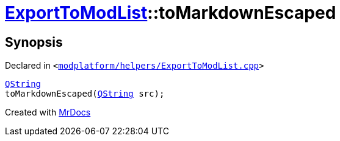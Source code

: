 [#ExportToModList-toMarkdownEscaped]
= xref:ExportToModList.adoc[ExportToModList]::toMarkdownEscaped
:relfileprefix: ../
:mrdocs:


== Synopsis

Declared in `&lt;https://github.com/PrismLauncher/PrismLauncher/blob/develop/launcher/modplatform/helpers/ExportToModList.cpp#L53[modplatform&sol;helpers&sol;ExportToModList&period;cpp]&gt;`

[source,cpp,subs="verbatim,replacements,macros,-callouts"]
----
xref:QString.adoc[QString]
toMarkdownEscaped(xref:QString.adoc[QString] src);
----



[.small]#Created with https://www.mrdocs.com[MrDocs]#
